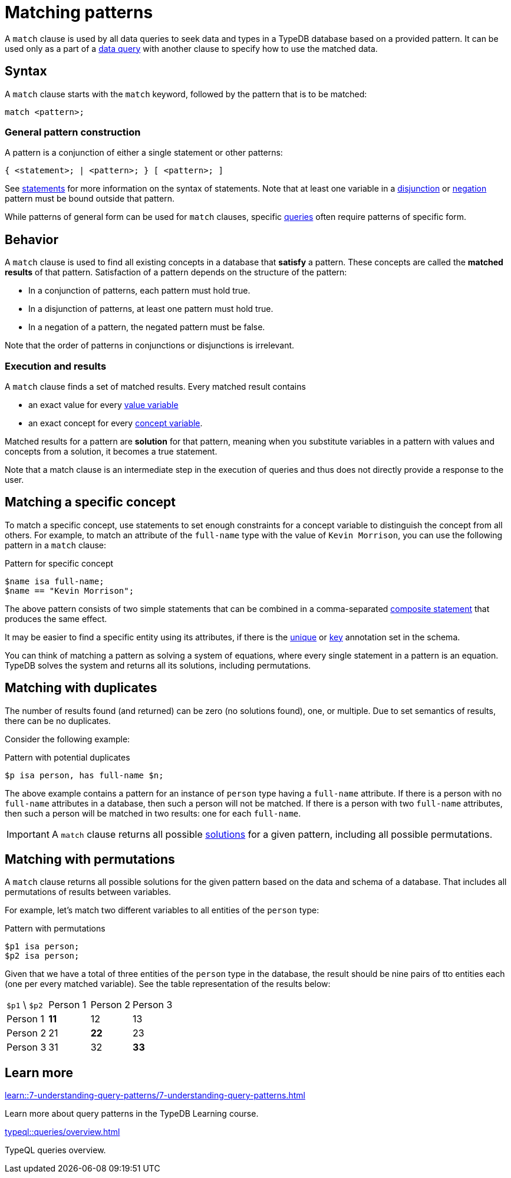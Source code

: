 = Matching patterns
:Summary: Matching data with patterns
:page-aliases: typeql::data/basic-patterns.adoc, typedb::basics/patterns.adoc, typeql::data/match.adoc
:keywords: typeql, typedb, query, match, matching, data, pattern, statement, variable, solution, concept, value
:pageTitle: Matching patterns
:!table-caption:

A `match` clause is used by all data queries to seek data and types in a TypeDB database based on a provided pattern.
It can be used only as a part of a xref:queries/overview.adoc#_data_queries[data query]
with another clause to specify how to use the matched data.

== Syntax

A `match` clause starts with the `match` keyword, followed by the pattern that is to be matched:

[,typeql]
----
match <pattern>;
----

=== General pattern construction

A pattern is a conjunction of either a single statement or other patterns:
[,typeql]
----
{ <statement>; | <pattern>; } [ <pattern>; ] 
----
See xref:typeql::statements/overview.adoc[statements] for more information on the syntax of statements. Note that at least one variable in a xref:typeql::patterns/disjunction.adoc[disjunction] or xref:typeql::patterns/negation.adoc[negation] pattern must be bound outside that pattern.

While patterns of general form can be used for `match` clauses, specific xref:typeql::queries/overview.adoc[queries] often require patterns of specific form.

== Behavior

A `match` clause is used to find all existing concepts in a database that *satisfy* a pattern. These concepts are called the *matched results* of that pattern. Satisfaction of a pattern depends on the structure of the pattern:

* In a conjunction of patterns, each pattern must hold true.
* In a disjunction of patterns, at least one pattern must hold true.
* In a negation of a pattern, the negated pattern must be false.

Note that the order of patterns in conjunctions or disjunctions is irrelevant.

[#_match_clause_results]
=== Execution and results

A `match` clause finds a set of matched results. 
Every matched result contains

* an exact value for every xref:typeql::values/value-variables.adoc[value variable]
* an exact concept for every xref:typeql::concepts/concept-variables.adoc[concept variable].

Matched results for a pattern are *solution* for that pattern, meaning when you substitute variables in a pattern with values and concepts from a solution, it becomes a true statement.

Note that a match clause is an intermediate step in the execution of queries and thus does not directly provide a response to the user.

== Matching a specific concept

To match a specific concept, use statements to set enough constraints for a concept variable to distinguish the concept
from all others. 
For example, to match an attribute of the `full-name` type with the value of `Kevin Morrison`,
you can use the following pattern in a `match` clause:

.Pattern for specific concept
[,typeql]
----
$name isa full-name;
$name == "Kevin Morrison";
----

The above pattern consists of two simple statements that can be combined in a comma-separated
xref:typeql::statements/overview.adoc#_composite_statements[composite statement] that produces the same effect.

It may be easier to find a specific entity using its attributes, if there is the
xref:typeql::statements/unique.adoc[unique] or xref:typeql::statements/key.adoc[key] annotation set in the schema.

[#_solution]
You can think of matching a pattern as solving a system of equations,
where every single statement in a pattern is an equation.
TypeDB solves the system and returns all its solutions, including permutations.



== Matching with duplicates

The number of results found (and returned) can be zero (no solutions found), one, or multiple.
Due to set semantics of results, there can be no duplicates.

Consider the following example:

.Pattern with potential duplicates
[,typeql]
----
$p isa person, has full-name $n;
----

The above example contains a pattern for an instance of `person` type having a `full-name` attribute.
If there is a person with no `full-name` attributes in a database, then such a person will not be matched.
If there is a person with two `full-name` attributes, then such a person will be matched in two results: one for each
`full-name`.

[IMPORTANT]
====
A `match` clause returns all possible <<_solution,solutions>> for a given pattern, including all possible permutations.
====

== Matching with permutations

A `match` clause returns all possible solutions for the given pattern based on the data and schema of a database.
That includes all permutations of results between variables.

For example, let's match two different variables to all entities of the `person` type:

.Pattern with permutations
[,typeql]
----
$p1 isa person;
$p2 isa person;
----

Given that we have a total of three entities of the `person` type in the database,
the result should be nine pairs of tto entities each (one per every matched variable).
See the table representation of the results below:

[cols="^.^3,^.^3,^.^3,^.^3"]
|===

| `$p1` \ `$p2`
| Person 1
| Person 2
| Person 3

| Person 1
| *11*
| 12
| 13

| Person 2
| 21
| *22*
| 23

| Person 3
| 31
| 32
| *33*
|===

== Learn more

[cols-2]
--
.xref:learn::7-understanding-query-patterns/7-understanding-query-patterns.adoc[]
[.clickable]
****
Learn more about query patterns in the TypeDB Learning course.
****

.xref:typeql::queries/overview.adoc[]
[.clickable]
****
TypeQL queries overview.
****
--

